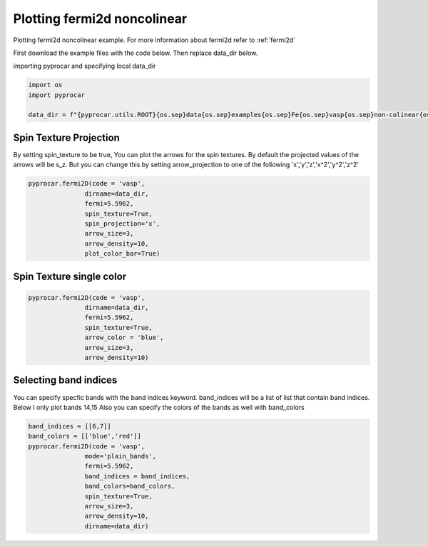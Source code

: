 
.. DO NOT EDIT.
.. THIS FILE WAS AUTOMATICALLY GENERATED BY SPHINX-GALLERY.
.. TO MAKE CHANGES, EDIT THE SOURCE PYTHON FILE:
.. "examples\03-fermi2d\plot_fermi2d_spin_texture.py"
.. LINE NUMBERS ARE GIVEN BELOW.

.. only:: html

    .. note::
        :class: sphx-glr-download-link-note

        :ref:`Go to the end <sphx_glr_download_examples_03-fermi2d_plot_fermi2d_spin_texture.py>`
        to download the full example code

.. rst-class:: sphx-glr-example-title

.. _sphx_glr_examples_03-fermi2d_plot_fermi2d_spin_texture.py:


.. _ref_plotting_fermi2d_noncolinear:

Plotting fermi2d noncolinear
~~~~~~~~~~~~~~~~~~~~~~~~~~~~~~~~~~~~~~~~~~~~~~~~~~~~~~~~~~~~

Plotting fermi2d noncolinear example. For more information about fermi2d refer to :ref:`fermi2d`

First download the example files with the code below. Then replace data_dir below.

.. code-block::
   :caption: Downloading example

    data_dir = pyprocar.download_example(save_dir='', 
                                material='Fe',
                                code='vasp', 
                                spin_calc_type='non-colinear',
                                calc_type='fermi')

.. GENERATED FROM PYTHON SOURCE LINES 24-25

importing pyprocar and specifying local data_dir

.. GENERATED FROM PYTHON SOURCE LINES 25-30

.. code-block:: default

    import os
    import pyprocar

    data_dir = f"{pyprocar.utils.ROOT}{os.sep}data{os.sep}examples{os.sep}Fe{os.sep}vasp{os.sep}non-colinear{os.sep}fermi"








.. GENERATED FROM PYTHON SOURCE LINES 31-38

Spin Texture Projection
+++++++++++++++++++++++++++++++++++++++

By setting spin_texture to be true, You can plot the arrows for the spin textures.
By default the projected values of the arrows will be s_z. 
But you can change this by setting arrow_projection to one of the following
'x','y','z','x^2','y^2','z^2'

.. GENERATED FROM PYTHON SOURCE LINES 38-50

.. code-block:: default



    pyprocar.fermi2D(code = 'vasp',
                   dirname=data_dir,
                   fermi=5.5962,
                   spin_texture=True,
                   spin_projection='x',
                   arrow_size=3,
                   arrow_density=10,
                   plot_color_bar=True)





.. image-sg:: /examples/03-fermi2d/images/sphx_glr_plot_fermi2d_spin_texture_001.png
   :alt: plot fermi2d spin texture
   :srcset: /examples/03-fermi2d/images/sphx_glr_plot_fermi2d_spin_texture_001.png
   :class: sphx-glr-single-img


.. rst-class:: sphx-glr-script-out

 .. code-block:: none

     ____        ____
    |  _ \ _   _|  _ \ _ __ ___   ___ __ _ _ __ 
    | |_) | | | | |_) | '__/ _ \ / __/ _` | '__|
    |  __/| |_| |  __/| | | (_) | (_| (_| | |   
    |_|    \__, |_|   |_|  \___/ \___\__,_|_|
           |___/
    A Python library for electronic structure pre/post-processing.

    Version 6.1.10 created on Jun 10th, 2021

    Please cite:
     Uthpala Herath, Pedram Tavadze, Xu He, Eric Bousquet, Sobhit Singh, Francisco Muñoz and Aldo Romero.,
     PyProcar: A Python library for electronic structure pre/post-processing.,
     Computer Physics Communications 251 (2020):107080.


    Developers:
    - Francisco Muñoz
    - Aldo Romero
    - Sobhit Singh
    - Uthpala Herath
    - Pedram Tavadze
    - Eric Bousquet
    - Xu He
    - Reese Boucher
    - Logan Lang
    - Freddy Farah
    
    dirname         :  Z:\Research Projects\pyprocar\data\examples\Fe\vasp\non-colinear\fermi
    bands           :  None
    atoms           :  None
    orbitals        :  None
    spin comp.      :  None
    energy          :  None
    rot. symmetry   :  1
    origin (trasl.) :  [0, 0, 0]
    rotation        :  [0, 0, 0, 1]
    save figure     :  None
    spin_texture    :  True

                --------------------------------------------------------
                There are additional plot options that are defined in a configuration file. 
                You can change these configurations by passing the keyword argument to the function
                To print a list of plot options set print_plot_opts=True

                Here is a list modes : plain , plain_bands , parametric
                --------------------------------------------------------
            

                WARNING : Make sure the kmesh has kz points with kz=0.0 +- 0.01
                ----------------------------------------------------------------------------------------------------------
            
    _____________________________________________________
    Useful band indices for spin-0 : [4 5 6 7 8 9]




.. GENERATED FROM PYTHON SOURCE LINES 51-54

Spin Texture single color
+++++++++++++++++++++++++++++++++++++++


.. GENERATED FROM PYTHON SOURCE LINES 54-66

.. code-block:: default



    pyprocar.fermi2D(code = 'vasp',
                   dirname=data_dir,
                   fermi=5.5962,
                   spin_texture=True,
                   arrow_color = 'blue',
                   arrow_size=3,
                   arrow_density=10)






.. image-sg:: /examples/03-fermi2d/images/sphx_glr_plot_fermi2d_spin_texture_002.png
   :alt: plot fermi2d spin texture
   :srcset: /examples/03-fermi2d/images/sphx_glr_plot_fermi2d_spin_texture_002.png
   :class: sphx-glr-single-img


.. rst-class:: sphx-glr-script-out

 .. code-block:: none

     ____        ____
    |  _ \ _   _|  _ \ _ __ ___   ___ __ _ _ __ 
    | |_) | | | | |_) | '__/ _ \ / __/ _` | '__|
    |  __/| |_| |  __/| | | (_) | (_| (_| | |   
    |_|    \__, |_|   |_|  \___/ \___\__,_|_|
           |___/
    A Python library for electronic structure pre/post-processing.

    Version 6.1.10 created on Jun 10th, 2021

    Please cite:
     Uthpala Herath, Pedram Tavadze, Xu He, Eric Bousquet, Sobhit Singh, Francisco Muñoz and Aldo Romero.,
     PyProcar: A Python library for electronic structure pre/post-processing.,
     Computer Physics Communications 251 (2020):107080.


    Developers:
    - Francisco Muñoz
    - Aldo Romero
    - Sobhit Singh
    - Uthpala Herath
    - Pedram Tavadze
    - Eric Bousquet
    - Xu He
    - Reese Boucher
    - Logan Lang
    - Freddy Farah
    
    dirname         :  Z:\Research Projects\pyprocar\data\examples\Fe\vasp\non-colinear\fermi
    bands           :  None
    atoms           :  None
    orbitals        :  None
    spin comp.      :  None
    energy          :  None
    rot. symmetry   :  1
    origin (trasl.) :  [0, 0, 0]
    rotation        :  [0, 0, 0, 1]
    save figure     :  None
    spin_texture    :  True

                --------------------------------------------------------
                There are additional plot options that are defined in a configuration file. 
                You can change these configurations by passing the keyword argument to the function
                To print a list of plot options set print_plot_opts=True

                Here is a list modes : plain , plain_bands , parametric
                --------------------------------------------------------
            

                WARNING : Make sure the kmesh has kz points with kz=0.0 +- 0.01
                ----------------------------------------------------------------------------------------------------------
            
    _____________________________________________________
    Useful band indices for spin-0 : [4 5 6 7 8 9]




.. GENERATED FROM PYTHON SOURCE LINES 67-73

Selecting band indices
+++++++++++++++++++++++++++++++++++++++

You can specify specfic bands with the band indices keyword. 
band_indices will be a list of list that contain band indices. Below I only plot bands 14,15
Also you can specify the colors of the bands as well with band_colors

.. GENERATED FROM PYTHON SOURCE LINES 73-84

.. code-block:: default


    band_indices = [[6,7]]
    band_colors = [['blue','red']]
    pyprocar.fermi2D(code = 'vasp', 
                   mode='plain_bands',
                   fermi=5.5962,
                   band_indices = band_indices,
                   band_colors=band_colors,
                   spin_texture=True,
                   arrow_size=3,
                   arrow_density=10,
                   dirname=data_dir)


.. image-sg:: /examples/03-fermi2d/images/sphx_glr_plot_fermi2d_spin_texture_003.png
   :alt: plot fermi2d spin texture
   :srcset: /examples/03-fermi2d/images/sphx_glr_plot_fermi2d_spin_texture_003.png
   :class: sphx-glr-single-img


.. rst-class:: sphx-glr-script-out

 .. code-block:: none

     ____        ____
    |  _ \ _   _|  _ \ _ __ ___   ___ __ _ _ __ 
    | |_) | | | | |_) | '__/ _ \ / __/ _` | '__|
    |  __/| |_| |  __/| | | (_) | (_| (_| | |   
    |_|    \__, |_|   |_|  \___/ \___\__,_|_|
           |___/
    A Python library for electronic structure pre/post-processing.

    Version 6.1.10 created on Jun 10th, 2021

    Please cite:
     Uthpala Herath, Pedram Tavadze, Xu He, Eric Bousquet, Sobhit Singh, Francisco Muñoz and Aldo Romero.,
     PyProcar: A Python library for electronic structure pre/post-processing.,
     Computer Physics Communications 251 (2020):107080.


    Developers:
    - Francisco Muñoz
    - Aldo Romero
    - Sobhit Singh
    - Uthpala Herath
    - Pedram Tavadze
    - Eric Bousquet
    - Xu He
    - Reese Boucher
    - Logan Lang
    - Freddy Farah
    
    dirname         :  Z:\Research Projects\pyprocar\data\examples\Fe\vasp\non-colinear\fermi
    bands           :  [[6, 7]]
    atoms           :  None
    orbitals        :  None
    spin comp.      :  None
    energy          :  None
    rot. symmetry   :  1
    origin (trasl.) :  [0, 0, 0]
    rotation        :  [0, 0, 0, 1]
    save figure     :  None
    spin_texture    :  True

                --------------------------------------------------------
                There are additional plot options that are defined in a configuration file. 
                You can change these configurations by passing the keyword argument to the function
                To print a list of plot options set print_plot_opts=True

                Here is a list modes : plain , plain_bands , parametric
                --------------------------------------------------------
            

                WARNING : Make sure the kmesh has kz points with kz=0.0 +- 0.01
                ----------------------------------------------------------------------------------------------------------
            
    _____________________________________________________
    Useful band indices for spin-0 : [4 5 6 7 8 9]





.. rst-class:: sphx-glr-timing

   **Total running time of the script:** ( 0 minutes  19.080 seconds)


.. _sphx_glr_download_examples_03-fermi2d_plot_fermi2d_spin_texture.py:

.. only:: html

  .. container:: sphx-glr-footer sphx-glr-footer-example




    .. container:: sphx-glr-download sphx-glr-download-python

      :download:`Download Python source code: plot_fermi2d_spin_texture.py <plot_fermi2d_spin_texture.py>`

    .. container:: sphx-glr-download sphx-glr-download-jupyter

      :download:`Download Jupyter notebook: plot_fermi2d_spin_texture.ipynb <plot_fermi2d_spin_texture.ipynb>`


.. only:: html

 .. rst-class:: sphx-glr-signature

    `Gallery generated by Sphinx-Gallery <https://sphinx-gallery.github.io>`_

